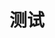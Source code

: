 #+TITLE: 测试
#+HTML_HEAD: <link rel="stylesheet" type="text/css" href="css/main.css" />
#+HTML_LINK_UP: generic.html   
#+HTML_LINK_HOME: rust.html
#+OPTIONS: num:nil timestamp:nil ^:nil
